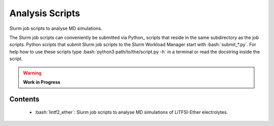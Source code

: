 .. role:: bash(code)
    :language: bash


################
Analysis Scripts
################

Slurm job scripts to analyse MD simulations.

The Slurm job scripts can conveniently be submitted via Python_ scripts
that reside in the same subdirectory as the job scripts.  Python scripts
that submit Slurm job scripts to the Slurm Workload Manager start with
:bash:`submit_*.py`.  For help how to use these scripts type
:bash:`python3 path/to/the/script.py -h` in a terminal or read the
docstring inside the script.

.. warning::

   **Work in Progress**

.. todo::

    * Rewrite Slurm job scripts.
    * Translate the Bash submit scripts to Python.


Contents
========

    * :bash:`lintf2_ether`:  Slurm job scripts to analyse MD simulations
      of LiTFSI-Ether electrolytes.
